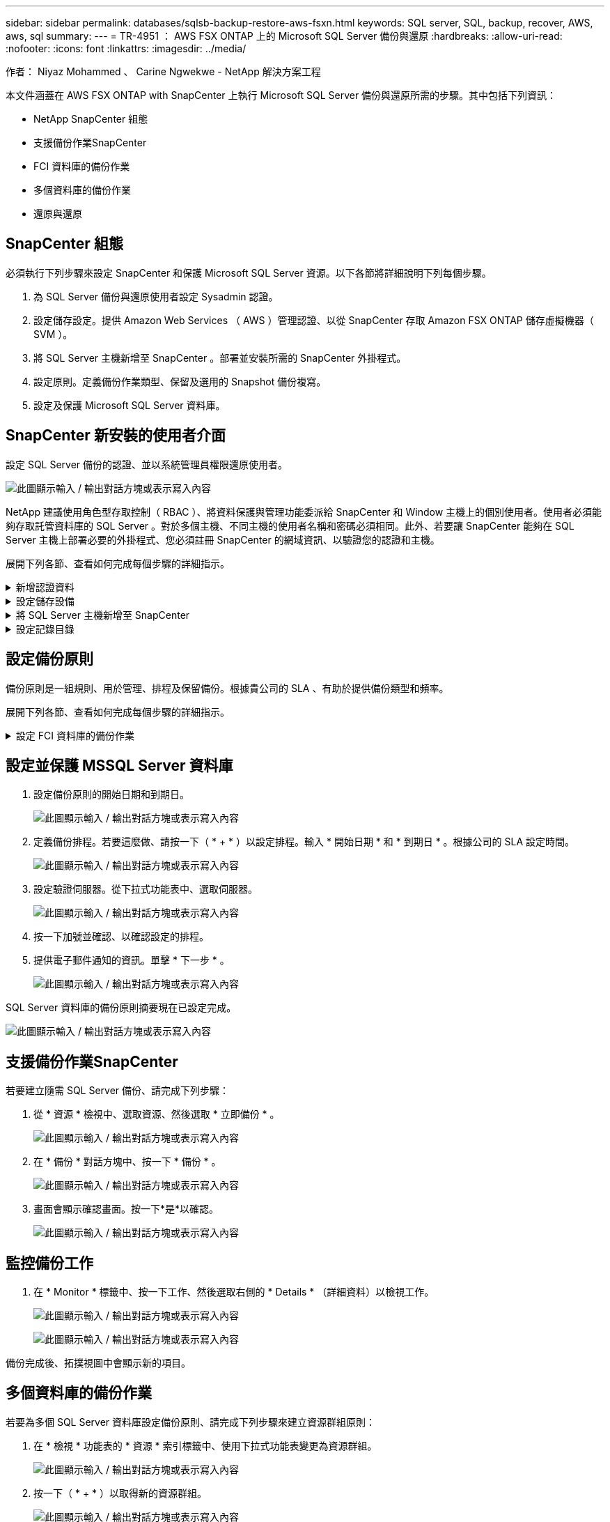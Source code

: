 ---
sidebar: sidebar 
permalink: databases/sqlsb-backup-restore-aws-fsxn.html 
keywords: SQL server, SQL, backup, recover, AWS, aws, sql 
summary:  
---
= TR-4951 ： AWS FSX ONTAP 上的 Microsoft SQL Server 備份與還原
:hardbreaks:
:allow-uri-read: 
:nofooter: 
:icons: font
:linkattrs: 
:imagesdir: ../media/


作者： Niyaz Mohammed 、 Carine Ngwekwe - NetApp 解決方案工程

[role="lead"]
本文件涵蓋在 AWS FSX ONTAP with SnapCenter 上執行 Microsoft SQL Server 備份與還原所需的步驟。其中包括下列資訊：

* NetApp SnapCenter 組態
* 支援備份作業SnapCenter
* FCI 資料庫的備份作業
* 多個資料庫的備份作業
* 還原與還原




== SnapCenter 組態

必須執行下列步驟來設定 SnapCenter 和保護 Microsoft SQL Server 資源。以下各節將詳細說明下列每個步驟。

. 為 SQL Server 備份與還原使用者設定 Sysadmin 認證。
. 設定儲存設定。提供 Amazon Web Services （ AWS ）管理認證、以從 SnapCenter 存取 Amazon FSX ONTAP 儲存虛擬機器（ SVM ）。
. 將 SQL Server 主機新增至 SnapCenter 。部署並安裝所需的 SnapCenter 外掛程式。
. 設定原則。定義備份作業類型、保留及選用的 Snapshot 備份複寫。
. 設定及保護 Microsoft SQL Server 資料庫。




== SnapCenter 新安裝的使用者介面

設定 SQL Server 備份的認證、並以系統管理員權限還原使用者。

image:sqlsb-aws-image1.png["此圖顯示輸入 / 輸出對話方塊或表示寫入內容"]

NetApp 建議使用角色型存取控制（ RBAC ）、將資料保護與管理功能委派給 SnapCenter 和 Window 主機上的個別使用者。使用者必須能夠存取託管資料庫的 SQL Server 。對於多個主機、不同主機的使用者名稱和密碼必須相同。此外、若要讓 SnapCenter 能夠在 SQL Server 主機上部署必要的外掛程式、您必須註冊 SnapCenter 的網域資訊、以驗證您的認證和主機。

展開下列各節、查看如何完成每個步驟的詳細指示。

.新增認證資料
[%collapsible]
====
移至 * 設定 * 、選取 * 認證 * 、然後按一下（ * + * ）。

image:sqlsb-aws-image2.png["此圖顯示輸入 / 輸出對話方塊或表示寫入內容"]

新使用者必須擁有 SQL Server 主機的系統管理員權限。

image:sqlsb-aws-image3.png["此圖顯示輸入 / 輸出對話方塊或表示寫入內容"]

====
.設定儲存設備
[%collapsible]
====
若要在 SnapCenter 中設定儲存設備、請完成下列步驟：

. 在 SnapCenter UI 中、選取 * 儲存系統 * 。有兩種儲存類型： * ONTAP SVM* 和 * ONTAP Cluster* 。依預設、儲存類型為 * ONTAP SVM* 。
. 按一下（ * + * ）以新增儲存系統資訊。
+
image:sqlsb-aws-image4.png["此圖顯示輸入 / 輸出對話方塊或表示寫入內容"]

. 提供 *FSX ONTAP 管理 * 端點。
+
image:sqlsb-aws-image5.png["此圖顯示輸入 / 輸出對話方塊或表示寫入內容"]

. SVM 現在已在 SnapCenter 中設定。
+
image:sqlsb-aws-image6.png["此圖顯示輸入 / 輸出對話方塊或表示寫入內容"]



====
.將 SQL Server 主機新增至 SnapCenter
[%collapsible]
====
若要新增 SQL Server 主機、請完成下列步驟：

. 在主機標籤中、按一下（ * + * ）以新增 Microsoft SQL Server 主機。
+
image:sqlsb-aws-image7.png["此圖顯示輸入 / 輸出對話方塊或表示寫入內容"]

. 提供遠端主機的完整網域名稱（ FQDN ）或 IP 位址。
+

NOTE: 依預設會填入認證資料。

. 選取 Microsoft Windows 和 Microsoft SQL Server 的選項、然後提交。
+
image:sqlsb-aws-image8.png["此圖顯示輸入 / 輸出對話方塊或表示寫入內容"]



已安裝 SQL Server 套件。

image:sqlsb-aws-image9.png["此圖顯示輸入 / 輸出對話方塊或表示寫入內容"]

. 安裝完成後、請前往 * 資源 * 標籤、確認是否存在所有的 FSX ONTAP iSCSI 磁碟區。
+
image:sqlsb-aws-image10.png["此圖顯示輸入 / 輸出對話方塊或表示寫入內容"]



====
.設定記錄目錄
[%collapsible]
====
若要設定主機記錄目錄、請完成下列步驟：

. 按一下核取方塊。隨即開啟新的索引標籤。
+
image:sqlsb-aws-image11.png["此圖顯示輸入 / 輸出對話方塊或表示寫入內容"]

. 按一下 * 組態記錄目錄 * 連結。
+
image:sqlsb-aws-image12.png["此圖顯示輸入 / 輸出對話方塊或表示寫入內容"]

. 選取主機記錄目錄和 FCI 執行個體記錄目錄的磁碟機。按一下「 * 儲存 * 」。對叢集中的第二個節點重複相同的程序。關閉視窗。
+
image:sqlsb-aws-image13.png["此圖顯示輸入 / 輸出對話方塊或表示寫入內容"]



主機現在處於執行中狀態。

image:sqlsb-aws-image14.png["此圖顯示輸入 / 輸出對話方塊或表示寫入內容"]

. 從 * 資源 * 索引標籤、我們擁有所有伺服器和資料庫。
+
image:sqlsb-aws-image15.png["此圖顯示輸入 / 輸出對話方塊或表示寫入內容"]



====


== 設定備份原則

備份原則是一組規則、用於管理、排程及保留備份。根據貴公司的 SLA 、有助於提供備份類型和頻率。

展開下列各節、查看如何完成每個步驟的詳細指示。

.設定 FCI 資料庫的備份作業
[%collapsible]
====
若要設定 FCI 資料庫的備份原則、請完成下列步驟：

. 移至 * 設定 * 、然後選取左上角的 * 原則 * 。然後按一下 * 新 * 。
+
image:sqlsb-aws-image16.png["此圖顯示輸入 / 輸出對話方塊或表示寫入內容"]

. 輸入原則名稱和說明。單擊 * 下一步 * 。
+
image:sqlsb-aws-image17.png["此圖顯示輸入 / 輸出對話方塊或表示寫入內容"]

. 選擇 * 完整備份 * 作為備份類型。
+
image:sqlsb-aws-image18.png["此圖顯示輸入 / 輸出對話方塊或表示寫入內容"]

. 選擇排程頻率（這是根據公司 SLA ）。單擊 * 下一步 * 。
+
image:sqlsb-aws-image19.png["此圖顯示輸入 / 輸出對話方塊或表示寫入內容"]

. 設定備份的保留設定。
+
image:sqlsb-aws-image20.png["此圖顯示輸入 / 輸出對話方塊或表示寫入內容"]

. 設定複寫選項。
+
image:sqlsb-aws-image21.png["此圖顯示輸入 / 輸出對話方塊或表示寫入內容"]

. 指定在執行備份工作之前和之後執行的執行指令碼（如果有）。
+
image:sqlsb-aws-image22.png["此圖顯示輸入 / 輸出對話方塊或表示寫入內容"]

. 根據備份排程執行驗證。
+
image:sqlsb-aws-image23.png["此圖顯示輸入 / 輸出對話方塊或表示寫入內容"]

. 「 * 摘要 * 」頁面提供備份原則的詳細資料。任何錯誤都可以在此修正。
+
image:sqlsb-aws-image24.png["此圖顯示輸入 / 輸出對話方塊或表示寫入內容"]



====


== 設定並保護 MSSQL Server 資料庫

. 設定備份原則的開始日期和到期日。
+
image:sqlsb-aws-image25.png["此圖顯示輸入 / 輸出對話方塊或表示寫入內容"]

. 定義備份排程。若要這麼做、請按一下（ * + * ）以設定排程。輸入 * 開始日期 * 和 * 到期日 * 。根據公司的 SLA 設定時間。
+
image:sqlsb-aws-image26.png["此圖顯示輸入 / 輸出對話方塊或表示寫入內容"]

. 設定驗證伺服器。從下拉式功能表中、選取伺服器。
+
image:sqlsb-aws-image27.png["此圖顯示輸入 / 輸出對話方塊或表示寫入內容"]

. 按一下加號並確認、以確認設定的排程。
. 提供電子郵件通知的資訊。單擊 * 下一步 * 。
+
image:sqlsb-aws-image28.png["此圖顯示輸入 / 輸出對話方塊或表示寫入內容"]



SQL Server 資料庫的備份原則摘要現在已設定完成。

image:sqlsb-aws-image29.png["此圖顯示輸入 / 輸出對話方塊或表示寫入內容"]



== 支援備份作業SnapCenter

若要建立隨需 SQL Server 備份、請完成下列步驟：

. 從 * 資源 * 檢視中、選取資源、然後選取 * 立即備份 * 。
+
image:sqlsb-aws-image30.png["此圖顯示輸入 / 輸出對話方塊或表示寫入內容"]

. 在 * 備份 * 對話方塊中、按一下 * 備份 * 。
+
image:sqlsb-aws-image31.png["此圖顯示輸入 / 輸出對話方塊或表示寫入內容"]

. 畫面會顯示確認畫面。按一下*是*以確認。
+
image:sqlsb-aws-image32.png["此圖顯示輸入 / 輸出對話方塊或表示寫入內容"]





== 監控備份工作

. 在 * Monitor * 標籤中、按一下工作、然後選取右側的 * Details * （詳細資料）以檢視工作。
+
image:sqlsb-aws-image33.png["此圖顯示輸入 / 輸出對話方塊或表示寫入內容"]

+
image:sqlsb-aws-image34.png["此圖顯示輸入 / 輸出對話方塊或表示寫入內容"]



備份完成後、拓撲視圖中會顯示新的項目。



== 多個資料庫的備份作業

若要為多個 SQL Server 資料庫設定備份原則、請完成下列步驟來建立資源群組原則：

. 在 * 檢視 * 功能表的 * 資源 * 索引標籤中、使用下拉式功能表變更為資源群組。
+
image:sqlsb-aws-image35.png["此圖顯示輸入 / 輸出對話方塊或表示寫入內容"]

. 按一下（ * + * ）以取得新的資源群組。
+
image:sqlsb-aws-image36.png["此圖顯示輸入 / 輸出對話方塊或表示寫入內容"]

. 提供名稱和標記。單擊 * 下一步 * 。
+
image:sqlsb-aws-image37.png["此圖顯示輸入 / 輸出對話方塊或表示寫入內容"]

. 將資源新增至資源群組：
+
** * 主機。 * 從主控資料庫的下拉式功能表中選取伺服器。
** * 資源類型。 * 從下拉式功能表中選取 * 資料庫 * 。
** * SQL Server 執行個體。 * 選取伺服器。
+
image:sqlsb-aws-image38.png["此圖顯示輸入 / 輸出對話方塊或表示寫入內容"]

+
默認情況下， *option* Auto （ * 選項 * 自動）選擇同一 Storage Volume （儲存卷）中的 All Resources （所有資源） * 。清除選項並僅選取您需要新增至資源群組的資料庫、按一下要新增的箭頭、然後按一下 * 下一步 * 。

+
image:sqlsb-aws-image39.png["此圖顯示輸入 / 輸出對話方塊或表示寫入內容"]



. 在原則上、按一下（ * + * ）。
+
image:sqlsb-aws-image40.png["此圖顯示輸入 / 輸出對話方塊或表示寫入內容"]

. 輸入資源群組原則名稱。
+
image:sqlsb-aws-image41.png["此圖顯示輸入 / 輸出對話方塊或表示寫入內容"]

. 根據貴公司的 SLA 、選擇 * 完整備份 * 和排程頻率。
+
image:sqlsb-aws-image42.png["此圖顯示輸入 / 輸出對話方塊或表示寫入內容"]

. 設定保留設定。
+
image:sqlsb-aws-image43.png["此圖顯示輸入 / 輸出對話方塊或表示寫入內容"]

. 設定複寫選項。
+
image:sqlsb-aws-image44.png["此圖顯示輸入 / 輸出對話方塊或表示寫入內容"]

. 設定指令碼在執行備份之前執行。單擊 * 下一步 * 。
+
image:sqlsb-aws-image45.png["此圖顯示輸入 / 輸出對話方塊或表示寫入內容"]

. 確認下列備份排程的驗證。
+
image:sqlsb-aws-image46.png["此圖顯示輸入 / 輸出對話方塊或表示寫入內容"]

. 在 * 摘要 * 頁面上、確認資訊、然後按一下 * 完成 * 。
+
image:sqlsb-aws-image47.png["此圖顯示輸入 / 輸出對話方塊或表示寫入內容"]





== 設定及保護多個 SQL Server 資料庫

. 按一下（ * + * ）符號以設定開始日期和到期日。
+
image:sqlsb-aws-image48.png["此圖顯示輸入 / 輸出對話方塊或表示寫入內容"]

. 設定時間。
+
image:sqlsb-aws-image49.png["此圖顯示輸入 / 輸出對話方塊或表示寫入內容"]

+
image:sqlsb-aws-image50.png["此圖顯示輸入 / 輸出對話方塊或表示寫入內容"]

. 從 * 驗證 * 標籤中、選取伺服器、設定排程、然後按一下 * 下一步 * 。
+
image:sqlsb-aws-image51.png["此圖顯示輸入 / 輸出對話方塊或表示寫入內容"]

. 設定通知以傳送電子郵件。
+
image:sqlsb-aws-image52.png["此圖顯示輸入 / 輸出對話方塊或表示寫入內容"]



此原則現在已設定為備份多個 SQL Server 資料庫。

image:sqlsb-aws-image53.png["此圖顯示輸入 / 輸出對話方塊或表示寫入內容"]



== 觸發多個 SQL Server 資料庫的隨選備份

. 從 * 資源 * 標籤中、選取檢視。從下拉式功能表中、選取 * 資源群組 * 。
+
image:sqlsb-aws-image54.png["此圖顯示輸入 / 輸出對話方塊或表示寫入內容"]

. 選取資源群組名稱。
. 按一下右上角的 * 立即備份 * 。
+
image:sqlsb-aws-image55.png["此圖顯示輸入 / 輸出對話方塊或表示寫入內容"]

. 隨即開啟新視窗。按一下 * 備份後驗證 * 核取方塊、然後按一下備份。
+
image:sqlsb-aws-image56.png["此圖顯示輸入 / 輸出對話方塊或表示寫入內容"]

. 此時會顯示確認訊息。按一下「*是*」。
+
image:sqlsb-aws-image57.png["此圖顯示輸入 / 輸出對話方塊或表示寫入內容"]





== 監控多資料庫備份工作

在左側導覽列中、按一下 * 監控 * 、選取備份工作、然後按一下 * 詳細資料 * 以檢視工作進度。

image:sqlsb-aws-image58.png["此圖顯示輸入 / 輸出對話方塊或表示寫入內容"]

按一下 * 資源 * 標籤、查看完成備份所需的時間。

image:sqlsb-aws-image59.png["此圖顯示輸入 / 輸出對話方塊或表示寫入內容"]



== 多個資料庫備份的交易記錄備份

SnapCenter 支援完整、已凸起記錄的簡易恢復模式。簡易還原模式不支援交易式記錄備份。

若要執行交易記錄備份、請完成下列步驟：

. 從 * 資源 * 索引標籤、將檢視功能表從 * 資料庫 * 變更為 * 資源群組 * 。
+
image:sqlsb-aws-image60.png["此圖顯示輸入 / 輸出對話方塊或表示寫入內容"]

. 選取建立的資源群組備份原則。
. 選取右上角的 * 修改資源群組 * 。
+
image:sqlsb-aws-image61.png["此圖顯示輸入 / 輸出對話方塊或表示寫入內容"]

. 「 * 名稱 * 」區段預設為備份原則名稱和標記。單擊 * 下一步 * 。
+
「 * 資源 * 」標籤會強調要設定交易備份原則的基礎。

+
image:sqlsb-aws-image62.png["此圖顯示輸入 / 輸出對話方塊或表示寫入內容"]

. 輸入原則名稱。
+
image:sqlsb-aws-image63.png["此圖顯示輸入 / 輸出對話方塊或表示寫入內容"]

. 選取 SQL Server 備份選項。
. 選取記錄備份。
. 根據貴公司的 RTO 設定排程頻率。單擊 * 下一步 * 。
+
image:sqlsb-aws-image64.png["此圖顯示輸入 / 輸出對話方塊或表示寫入內容"]

. 設定記錄備份保留設定。單擊 * 下一步 * 。
+
image:sqlsb-aws-image65.png["此圖顯示輸入 / 輸出對話方塊或表示寫入內容"]

. （選用）設定複寫選項。
+
image:sqlsb-aws-image66.png["此圖顯示輸入 / 輸出對話方塊或表示寫入內容"]

. （選用）在執行備份工作之前、先設定要執行的任何指令碼。
+
image:sqlsb-aws-image67.png["此圖顯示輸入 / 輸出對話方塊或表示寫入內容"]

. （選用）設定備份驗證。
+
image:sqlsb-aws-image68.png["此圖顯示輸入 / 輸出對話方塊或表示寫入內容"]

. 在 * Summary （摘要） * 頁面上，單擊 * Finish （完成） * 。
+
image:sqlsb-aws-image69.png["此圖顯示輸入 / 輸出對話方塊或表示寫入內容"]





== 設定及保護多個 MSSQL Server 資料庫

. 按一下新建立的交易記錄備份原則。
+
image:sqlsb-aws-image70.png["此圖顯示輸入 / 輸出對話方塊或表示寫入內容"]

. 設定 * 開始日期 * 和 * 到期日 * 。
. 根據 SLA 、 RTP 和 RPO 、輸入記錄備份原則的頻率。按一下「確定」。
+
image:sqlsb-aws-image71.png["此圖顯示輸入 / 輸出對話方塊或表示寫入內容"]

. 您可以看到這兩個原則。單擊 * 下一步 * 。
+
image:sqlsb-aws-image72.png["此圖顯示輸入 / 輸出對話方塊或表示寫入內容"]

. 設定驗證伺服器。
+
image:sqlsb-aws-image73.png["此圖顯示輸入 / 輸出對話方塊或表示寫入內容"]

. 設定電子郵件通知。
+
image:sqlsb-aws-image74.png["此圖顯示輸入 / 輸出對話方塊或表示寫入內容"]

. 在 * Summary （摘要） * 頁面上，單擊 * Finish （完成） * 。
+
image:sqlsb-aws-image75.png["此圖顯示輸入 / 輸出對話方塊或表示寫入內容"]





== 觸發多個 SQL Server 資料庫的隨需交易記錄備份

若要針對多個 SQL Server 資料庫觸發交易記錄的隨需備份、請完成下列步驟：

. 在新建立的原則頁面上、選取頁面右上角的 * 立即備份 * 。
+
image:sqlsb-aws-image76.png["此圖顯示輸入 / 輸出對話方塊或表示寫入內容"]

. 從 *Policy* 標籤的快顯視窗中、選取下拉式功能表、選取備份原則、然後設定交易記錄備份。
+
image:sqlsb-aws-image77.png["此圖顯示輸入 / 輸出對話方塊或表示寫入內容"]

. 按一下*備份*。隨即顯示新視窗。
. 按一下 * 是 * 以確認備份原則。
+
image:sqlsb-aws-image78.png["此圖顯示輸入 / 輸出對話方塊或表示寫入內容"]





== 監控

移至 * Monitoring （監控） * 選項卡並監控備份作業的進度。

image:sqlsb-aws-image79.png["此圖顯示輸入 / 輸出對話方塊或表示寫入內容"]



== 還原與還原

請參閱下列必要條件、以在 SnapCenter 中還原 SQL Server 資料庫。

* 還原工作完成之前、目標執行個體必須處於線上狀態且正在執行中。
* 必須停用排定要針對 SQL Server 資料庫執行的 SnapCenter 作業、包括排程在遠端管理或遠端驗證伺服器上的任何工作。
* 如果您要將自訂記錄目錄備份還原至替代主機、則 SnapCenter 伺服器和外掛主機必須安裝相同的 SnapCenter 版本。
* 您可以將系統資料庫還原至替代主機。
* SnapCenter 可以還原 Windows 叢集中的資料庫、而無需將 SQL Server 叢集群組離線。




== 將 SQL Server 資料庫上刪除的資料表還原到某個時間點

若要將 SQL Server 資料庫還原到某個時間點、請完成下列步驟：

. 下列螢幕擷取畫面顯示 SQL Server 資料庫在刪除資料表之前的初始狀態。
+
image:sqlsb-aws-image80.png["此圖顯示輸入 / 輸出對話方塊或表示寫入內容"]

+
螢幕擷取畫面顯示已從表格中刪除 20 列。

+
image:sqlsb-aws-image81.png["此圖顯示輸入 / 輸出對話方塊或表示寫入內容"]

. 登入 SnapCenter 伺服器。從 * 資源 * 標籤中、選取資料庫。
+
image:sqlsb-aws-image82.png["此圖顯示輸入 / 輸出對話方塊或表示寫入內容"]

. 選取最近的備份。
. 在右側選擇 * 還原 * 。
+
image:sqlsb-aws-image83.png["此圖顯示輸入 / 輸出對話方塊或表示寫入內容"]

. 隨即顯示新視窗。選取 * 還原 * 選項。
. 將資料庫還原至建立備份的同一主機。單擊 * 下一步 * 。
+
image:sqlsb-aws-image84.png["此圖顯示輸入 / 輸出對話方塊或表示寫入內容"]

. 對於 * 恢復類型 * ，請選擇 * 所有日誌備份 * 。單擊 * 下一步 * 。
+
image:sqlsb-aws-image85.png["此圖顯示輸入 / 輸出對話方塊或表示寫入內容"]

+
image:sqlsb-aws-image86.png["此圖顯示輸入 / 輸出對話方塊或表示寫入內容"]



* 還原前選項： *

. 選取選項 * 還原期間以相同名稱覆寫資料庫 * 。單擊 * 下一步 * 。
+
image:sqlsb-aws-image87.png["此圖顯示輸入 / 輸出對話方塊或表示寫入內容"]



* 還原後選項： *

. 選擇選項 * 可操作、但無法還原其他交易記錄 * 。單擊 * 下一步 * 。
+
image:sqlsb-aws-image88.png["此圖顯示輸入 / 輸出對話方塊或表示寫入內容"]

. 提供電子郵件設定。單擊 * 下一步 * 。
+
image:sqlsb-aws-image89.png["此圖顯示輸入 / 輸出對話方塊或表示寫入內容"]

. 在 * Summary （摘要） * 頁面上，單擊 * Finish （完成） * 。
+
image:sqlsb-aws-image90.png["此圖顯示輸入 / 輸出對話方塊或表示寫入內容"]





== 監控還原進度

. 在 * Monitoring * （監控）標籤中、按一下還原工作詳細資料以檢視還原工作的進度。
+
image:sqlsb-aws-image91.png["此圖顯示輸入 / 輸出對話方塊或表示寫入內容"]

. 還原工作詳細資料。
+
image:sqlsb-aws-image92.png["此圖顯示輸入 / 輸出對話方塊或表示寫入內容"]

. 返回 SQL Server 主機 > 資料庫 > 表格已存在。
+
image:sqlsb-aws-image93.png["此圖顯示輸入 / 輸出對話方塊或表示寫入內容"]





== 何處可找到其他資訊

若要深入瞭解本文所述資訊、請檢閱下列文件和 / 或網站：

* https://www.netapp.com/pdf.html?item=/media/12400-tr4714pdf.pdf["TR-4714 ：使用 NetApp SnapCenter 的 Microsoft SQL Server 最佳實務指南"^]
+
https://www.netapp.com/pdf.html?item=/media/12400-tr4714pdf.pdf["https://www.netapp.com/pdf.html?item=/media/12400-tr4714pdf.pdf"^]

* https://docs.netapp.com/us-en/snapcenter-45/protect-scsql/concept_requirements_for_restoring_a_database.html["還原資料庫的需求"^]
+
https://docs.netapp.com/us-en/snapcenter-45/protect-scsql/concept_requirements_for_restoring_a_database.html["https://docs.netapp.com/us-en/snapcenter-45/protect-scsql/concept_requirements_for_restoring_a_database.html"^]

* 瞭解複製的資料庫生命週期
+
https://library.netapp.com/ecmdocs/ECMP1217281/html/GUID-4631AFF4-64FE-4190-931E-690FCADA5963.html["https://library.netapp.com/ecmdocs/ECMP1217281/html/GUID-4631AFF4-64FE-4190-931E-690FCADA5963.html"^]


